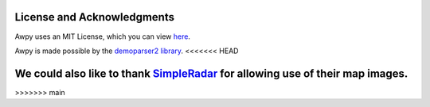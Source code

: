 License and Acknowledgments
===========================

Awpy uses an MIT License, which you can view `here <https://github.com/pnxenopoulos/awpy/blob/main/LICENSE>`_.

Awpy is made possible by the `demoparser2 library <https://pypi.org/project/demoparser2/>`_.
<<<<<<< HEAD

We could also like to thank `SimpleRadar <https://readtldr.gg/simpleradar?utm_source=github&utm_id=xenos-csgo-parser>`_ for allowing use of their map images.
=======
>>>>>>> main
